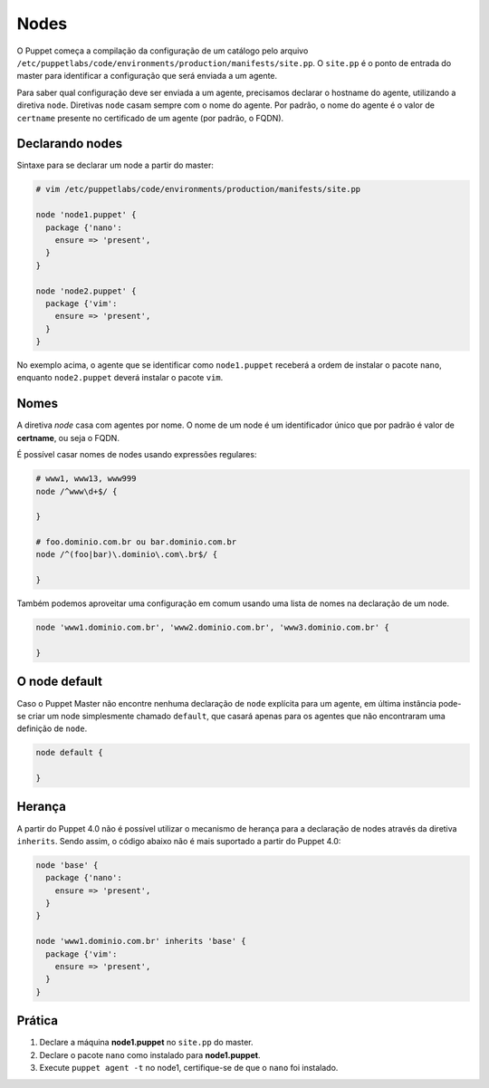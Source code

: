 Nodes
=====
O Puppet começa a compilação da configuração de um catálogo pelo arquivo ``/etc/puppetlabs/code/environments/production/manifests/site.pp``. O ``site.pp`` é o ponto de entrada do master para identificar a configuração que será enviada a um agente.

Para saber qual configuração deve ser enviada a um agente, precisamos declarar o hostname do agente, utilizando a diretiva ``node``. Diretivas ``node`` casam sempre com o nome do agente. Por padrão, o nome do agente é o valor de ``certname`` presente no certificado de um agente (por padrão, o FQDN).

Declarando nodes
----------------
Sintaxe para se declarar um node a partir do master:

.. code-block:: ruby

  # vim /etc/puppetlabs/code/environments/production/manifests/site.pp
  
  node 'node1.puppet' {
    package {'nano':
      ensure => 'present',
    }
  }
  
  node 'node2.puppet' {
    package {'vim':
      ensure => 'present',
    }
  }

No exemplo acima, o agente que se identificar como ``node1.puppet`` receberá a ordem de instalar o pacote ``nano``, enquanto  ``node2.puppet`` deverá instalar o pacote ``vim``.

.. nota::

  |nota| No Puppet 4.3 não é possível modularizar o arquivo ``site.pp`` usando a diretiva ``import``.
 
.. nota::

  |nota| **Classificação de nodes**
  
  O Puppet fornece um recurso chamado *External Node Classifier* (ENC), que tem a finalidade de delegar o registro de nodes para uma entidade externa, evitando a configuração de longos manifests. Esse recurso será visto mais adiante. A documentação oficial está na página: https://docs.puppetlabs.com/guides/external_nodes.html

Nomes
-----
A diretiva *node* casa com agentes por nome. O nome de um node é um identificador único que por padrão é valor de **certname**, ou seja o FQDN.

É possível casar nomes de nodes usando expressões regulares:

.. code-block:: ruby

  # www1, www13, www999
  node /^www\d+$/ {
  
  }
  
  # foo.dominio.com.br ou bar.dominio.com.br
  node /^(foo|bar)\.dominio\.com\.br$/ {
  
  }

Também podemos aproveitar uma configuração em comum usando uma lista de nomes na declaração de um node.

.. code-block:: ruby

  node 'www1.dominio.com.br', 'www2.dominio.com.br', 'www3.dominio.com.br' {
  
  }

O node default
--------------
Caso o Puppet Master não encontre nenhuma declaração de ``node`` explícita para um agente, em última instância pode-se criar um node simplesmente chamado ``default``, que casará apenas para os agentes que não encontraram uma definição de ``node``.

.. code-block:: ruby

  node default {
  
  }

Herança
-------

A partir do Puppet 4.0 não é possível utilizar o mecanismo de herança para a declaração de nodes através da diretiva ``inherits``. Sendo assim, o código abaixo não é mais suportado a partir do Puppet 4.0:

.. code-block:: ruby

  node 'base' {
    package {'nano':
      ensure => 'present',
    }  
  }
  
  node 'www1.dominio.com.br' inherits 'base' {
    package {'vim':
      ensure => 'present',
    }
  }

Prática
-------

1. Declare a máquina **node1.puppet** no ``site.pp`` do master.

2. Declare o pacote ``nano`` como instalado para **node1.puppet**.

3. Execute ``puppet agent -t`` no node1, certifique-se de que o ``nano`` foi instalado.

.. dica::

  |dica| **Simulando a configuração**

  Para simularmos as alterações que serão ou não feitas, usamos ``puppet agent -t --noop``.

